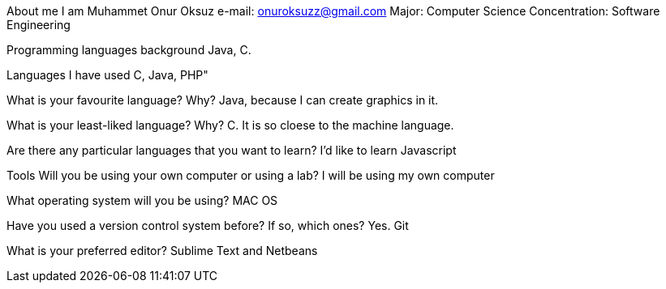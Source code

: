 About me 
I am Muhammet Onur Oksuz
e-mail: onuroksuzz@gmail.com
Major: Computer Science
Concentration: Software Engineering

Programming languages background
Java, C.

Languages I have used 
C, Java, PHP"

What is your favourite language? Why? 
Java, because I can create graphics in it.

What is your least-liked language? Why?
C. It is so cloese to the machine language.

Are there any particular languages that you want to learn? 
I'd like to learn Javascript

Tools 
Will you be using your own computer or using a lab?
I will be using my own computer

What operating system will you be using?
MAC OS

Have you used a version control system before? If so, which ones? 
Yes. Git

What is your preferred editor?
Sublime Text and Netbeans
